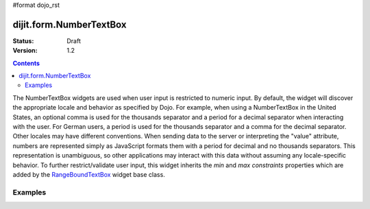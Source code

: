 #format dojo_rst

dijit.form.NumberTextBox
========================

:Status: Draft
:Version: 1.2

.. contents::
  :depth: 3

The NumberTextBox widgets are used when user input is restricted to numeric input.  By default, the widget will discover the appropriate locale and behavior as specified by Dojo.  For example, when using a NumberTextBox in the United States, an optional comma is used for the thousands separator and a period for a decimal separator when interacting with the user. For German users, a period is used for the thousands separator and a comma for the decimal separator. Other locales may have different conventions. When sending data to the server or interpreting the "value" attribute, numbers are represented simply as JavaScript formats them with a period for decimal and no thousands separators. This representation is unambiguous, so other applications may interact with this data without assuming any locale-specific behavior.  To further restrict/validate user input, this widget inherits the *min* and *max* *constraints* properties which are added by the `RangeBoundTextBox <dijit/form/RangeBoundTextBox>`_ widget base class.

========
Examples
========

.. cv-compound::

  .. cv:: javascript

     <script type="text/javascript">
     dojo.require("dijit.form.NumberTextBox");
     </script>

  .. cv:: html

	<input id="q05" type="text"
		dojoType="dijit.form.NumberTextBox"
		name= "elevation"
		value="3000"
		constraints="{min:-20000,max:20000,places:0}"
		promptMessage= "Enter a value between -20000 and +20000"
		required= "true" 
		invalidMessage= "Invalid elevation.">
        <label for="q05">Integer between -20000 to +20000</label>
